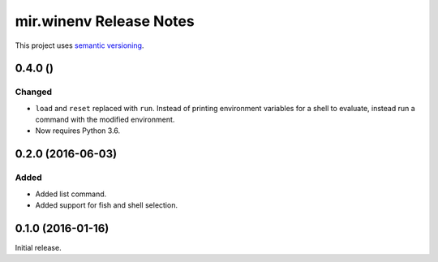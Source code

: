 mir.winenv Release Notes
========================

This project uses `semantic versioning <http://semver.org/>`_.

0.4.0 ()
--------

Changed
^^^^^^^

- ``load`` and ``reset`` replaced with ``run``.  Instead of printing
  environment variables for a shell to evaluate, instead run a command
  with the modified environment.
- Now requires Python 3.6.

0.2.0 (2016-06-03)
------------------

Added
^^^^^

- Added list command.
- Added support for fish and shell selection.

0.1.0 (2016-01-16)
------------------

Initial release.
